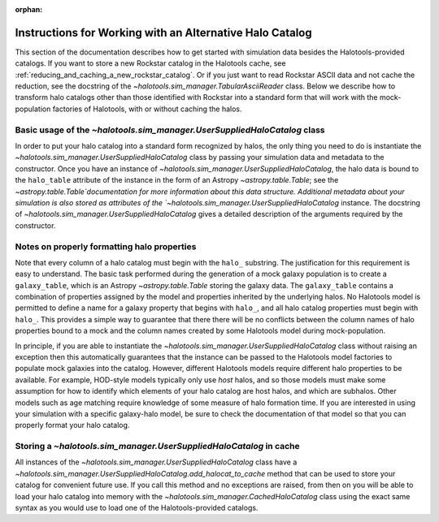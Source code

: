 :orphan:

.. _user_supplied_halo_catalogs:

**************************************************************
Instructions for Working with an Alternative Halo Catalog
**************************************************************

This section of the documentation describes how to get started 
with simulation data besides the Halotools-provided catalogs. 
If you want to store a new Rockstar catalog in the Halotools cache, 
see :ref:`reducing_and_caching_a_new_rockstar_catalog`. Or if you 
just want to read Rockstar ASCII data and not cache the reduction, 
see the docstring of the `~halotools.sim_manager.TabularAsciiReader` class. 
Below we describe how to transform halo catalogs other than those 
identified with Rockstar into a standard form that will 
work with the mock-population factories of Halotools, with or without caching the halos. 

.. _basic_usage_of_user_supplied_halo_catalog: 

Basic usage of the `~halotools.sim_manager.UserSuppliedHaloCatalog` class
============================================================================

In order to put your halo catalog into a standard form recognized by halos, 
the only thing you need to do is instantiate the 
`~halotools.sim_manager.UserSuppliedHaloCatalog` class 
by passing your simulation data and metadata to the constructor. 
Once you have an instance of `~halotools.sim_manager.UserSuppliedHaloCatalog`, 
the halo data is bound to the ``halo_table`` attribute of the instance in the form 
of an Astropy `~astropy.table.Table`; 
see the `~astropy.table.Table`documentation  
for more information about this data structure. 
Additional metadata about your simulation is also stored as attributes 
of the `~halotools.sim_manager.UserSuppliedHaloCatalog` instance. 
The docstring of `~halotools.sim_manager.UserSuppliedHaloCatalog` 
gives a detailed description of the arguments required by the constructor. 

.. _properly_formatting_user_supplied_halo_catalog_columns:

Notes on properly formatting halo properties 
==============================================

Note that every column of a halo catalog must begin with the ``halo_`` substring. 
The justification for this requirement is easy to understand. 
The basic task performed during the generation of a mock galaxy population is 
to create a ``galaxy_table``, which is an Astropy `~astropy.table.Table` storing the galaxy data. 
The ``galaxy_table`` contains a combination of properties assigned by the model 
and properties inherited by the underlying halos. 
No Halotools model is permitted to define a name for a galaxy property that begins 
with ``halo_``, and all halo catalog properties must begin with ``halo_``. 
This provides a simple way to guarantee that there there will be no conflicts 
between the column names of halo properties bound to a mock and the 
column names created by some Halotools model during mock-population. 

In principle, if you are able to instantiate the 
`~halotools.sim_manager.UserSuppliedHaloCatalog` class 
without raising an exception then this automatically guarantees that 
the instance can be passed to the Halotools model factories to populate 
mock galaxies into the catalog. However, different Halotools models 
require different halo properties to be available. For example, 
HOD-style models typically only use *host* halos, and so those models 
must make some assumption for how to identify which elements of your halo catalog 
are host halos, and which are subhalos. Other models such as age matching 
require knowledge of some measure of halo formation time. If you are interested in 
using your simulation with a specific galaxy-halo model, be sure to check the 
documentation of that model so that you can properly format your halo catalog. 


.. _storing_user_supplied_halo_catalog_in_cache:

Storing a `~halotools.sim_manager.UserSuppliedHaloCatalog` in cache 
=======================================================================

All instances of the `~halotools.sim_manager.UserSuppliedHaloCatalog` class 
have a `~halotools.sim_manager.UserSuppliedHaloCatalog.add_halocat_to_cache` 
method that can be used to store your catalog for convenient future use. 
If you call this method and no exceptions are raised, from then on 
you will be able to load your halo catalog into memory with the 
`~halotools.sim_manager.CachedHaloCatalog` class using the 
exact same syntax as you would use to load one of the Halotools-provided catalogs. 
















